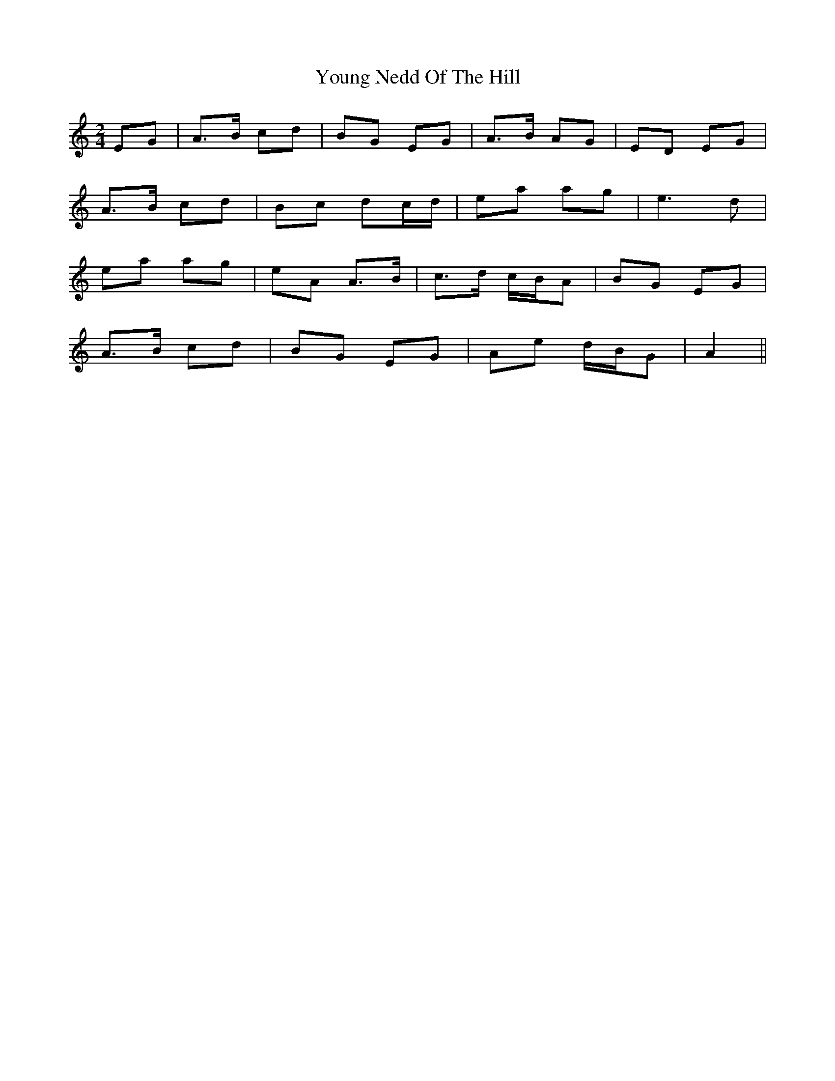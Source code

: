 X: 1
T: Young Nedd Of The Hill
Z: darinkelly
S: https://thesession.org/tunes/4865#setting4865
R: polka
M: 2/4
L: 1/8
K: Amin
EG | A>B cd | BG EG | A>B AG | ED EG |
A>B cd | Bc dc/d/ | ea ag | e3 d |
ea ag | eA A>B | c>d c/B/A | BG EG |
A>B cd | BG EG | Ae d/B/G | A2 ||
